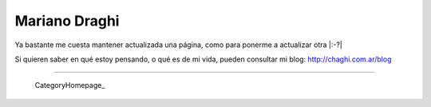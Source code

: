 
Mariano Draghi
--------------

Ya bastante me cuesta mantener actualizada una página, como para ponerme a actualizar otra |:-?|

Si quieren saber en qué estoy pensando, o qué es de mi vida, pueden consultar mi blog: http://chaghi.com.ar/blog




-------------------------

 CategoryHomepage_

.. ############################################################################


